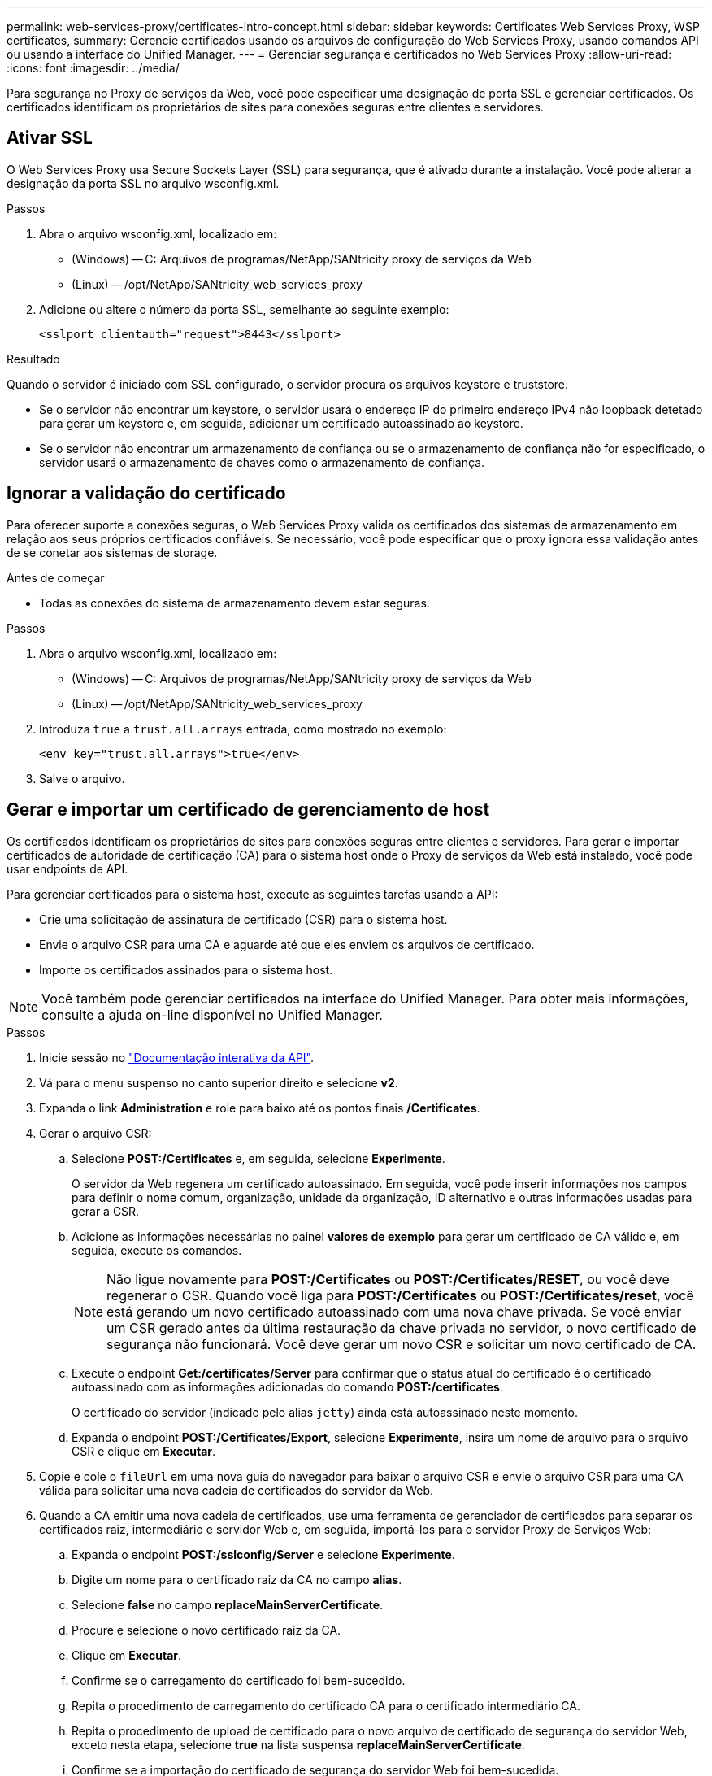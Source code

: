---
permalink: web-services-proxy/certificates-intro-concept.html 
sidebar: sidebar 
keywords: Certificates Web Services Proxy, WSP certificates, 
summary: Gerencie certificados usando os arquivos de configuração do Web Services Proxy, usando comandos API ou usando a interface do Unified Manager. 
---
= Gerenciar segurança e certificados no Web Services Proxy
:allow-uri-read: 
:icons: font
:imagesdir: ../media/


[role="lead"]
Para segurança no Proxy de serviços da Web, você pode especificar uma designação de porta SSL e gerenciar certificados. Os certificados identificam os proprietários de sites para conexões seguras entre clientes e servidores.



== Ativar SSL

O Web Services Proxy usa Secure Sockets Layer (SSL) para segurança, que é ativado durante a instalação. Você pode alterar a designação da porta SSL no arquivo wsconfig.xml.

.Passos
. Abra o arquivo wsconfig.xml, localizado em:
+
** (Windows) -- C: Arquivos de programas/NetApp/SANtricity proxy de serviços da Web
** (Linux) -- /opt/NetApp/SANtricity_web_services_proxy


. Adicione ou altere o número da porta SSL, semelhante ao seguinte exemplo:
+
[listing]
----
<sslport clientauth="request">8443</sslport>
----


.Resultado
Quando o servidor é iniciado com SSL configurado, o servidor procura os arquivos keystore e truststore.

* Se o servidor não encontrar um keystore, o servidor usará o endereço IP do primeiro endereço IPv4 não loopback detetado para gerar um keystore e, em seguida, adicionar um certificado autoassinado ao keystore.
* Se o servidor não encontrar um armazenamento de confiança ou se o armazenamento de confiança não for especificado, o servidor usará o armazenamento de chaves como o armazenamento de confiança.




== Ignorar a validação do certificado

Para oferecer suporte a conexões seguras, o Web Services Proxy valida os certificados dos sistemas de armazenamento em relação aos seus próprios certificados confiáveis. Se necessário, você pode especificar que o proxy ignora essa validação antes de se conetar aos sistemas de storage.

.Antes de começar
* Todas as conexões do sistema de armazenamento devem estar seguras.


.Passos
. Abra o arquivo wsconfig.xml, localizado em:
+
** (Windows) -- C: Arquivos de programas/NetApp/SANtricity proxy de serviços da Web
** (Linux) -- /opt/NetApp/SANtricity_web_services_proxy


. Introduza `true` a `trust.all.arrays` entrada, como mostrado no exemplo:
+
[listing]
----
<env key="trust.all.arrays">true</env>
----
. Salve o arquivo.




== Gerar e importar um certificado de gerenciamento de host

Os certificados identificam os proprietários de sites para conexões seguras entre clientes e servidores. Para gerar e importar certificados de autoridade de certificação (CA) para o sistema host onde o Proxy de serviços da Web está instalado, você pode usar endpoints de API.

Para gerenciar certificados para o sistema host, execute as seguintes tarefas usando a API:

* Crie uma solicitação de assinatura de certificado (CSR) para o sistema host.
* Envie o arquivo CSR para uma CA e aguarde até que eles enviem os arquivos de certificado.
* Importe os certificados assinados para o sistema host.



NOTE: Você também pode gerenciar certificados na interface do Unified Manager. Para obter mais informações, consulte a ajuda on-line disponível no Unified Manager.

.Passos
. Inicie sessão no link:install-login-task.html["Documentação interativa da API"].
. Vá para o menu suspenso no canto superior direito e selecione *v2*.
. Expanda o link *Administration* e role para baixo até os pontos finais */Certificates*.
. Gerar o arquivo CSR:
+
.. Selecione *POST:/Certificates* e, em seguida, selecione *Experimente*.
+
O servidor da Web regenera um certificado autoassinado. Em seguida, você pode inserir informações nos campos para definir o nome comum, organização, unidade da organização, ID alternativo e outras informações usadas para gerar a CSR.

.. Adicione as informações necessárias no painel *valores de exemplo* para gerar um certificado de CA válido e, em seguida, execute os comandos.
+

NOTE: Não ligue novamente para *POST:/Certificates* ou *POST:/Certificates/RESET*, ou você deve regenerar o CSR. Quando você liga para *POST:/Certificates* ou *POST:/Certificates/reset*, você está gerando um novo certificado autoassinado com uma nova chave privada. Se você enviar um CSR gerado antes da última restauração da chave privada no servidor, o novo certificado de segurança não funcionará. Você deve gerar um novo CSR e solicitar um novo certificado de CA.

.. Execute o endpoint *Get:/certificates/Server* para confirmar que o status atual do certificado é o certificado autoassinado com as informações adicionadas do comando *POST:/certificates*.
+
O certificado do servidor (indicado pelo alias `jetty`) ainda está autoassinado neste momento.

.. Expanda o endpoint *POST:/Certificates/Export*, selecione *Experimente*, insira um nome de arquivo para o arquivo CSR e clique em *Executar*.


. Copie e cole o `fileUrl` em uma nova guia do navegador para baixar o arquivo CSR e envie o arquivo CSR para uma CA válida para solicitar uma nova cadeia de certificados do servidor da Web.
. Quando a CA emitir uma nova cadeia de certificados, use uma ferramenta de gerenciador de certificados para separar os certificados raiz, intermediário e servidor Web e, em seguida, importá-los para o servidor Proxy de Serviços Web:
+
.. Expanda o endpoint *POST:/sslconfig/Server* e selecione *Experimente*.
.. Digite um nome para o certificado raiz da CA no campo *alias*.
.. Selecione *false* no campo *replaceMainServerCertificate*.
.. Procure e selecione o novo certificado raiz da CA.
.. Clique em *Executar*.
.. Confirme se o carregamento do certificado foi bem-sucedido.
.. Repita o procedimento de carregamento do certificado CA para o certificado intermediário CA.
.. Repita o procedimento de upload de certificado para o novo arquivo de certificado de segurança do servidor Web, exceto nesta etapa, selecione *true* na lista suspensa *replaceMainServerCertificate*.
.. Confirme se a importação do certificado de segurança do servidor Web foi bem-sucedida.
.. Para confirmar que os novos certificados de servidor raiz, intermediário e Web estão disponíveis no keystore, execute *Get:/certificates/Server*.


. Selecione e expanda o endpoint *POST:/Certificates/reload* e selecione *Experimente*. Quando solicitado, se você deseja reiniciar os dois controladores ou não, selecione *false*. ("true" aplica-se apenas no caso de controladores de matriz dupla.) Clique em *Executar*.
+
O endpoint */certificates/reload* geralmente retorna uma resposta http 202 bem-sucedida. No entanto, o recarregamento dos certificados de armazenamento de confiança do servidor web e keystore cria uma condição de corrida entre o processo de API e o processo de recarga de certificados do servidor web. Em casos raros, o recarregamento do certificado do servidor Web pode superar o processamento da API. Neste caso, o recarregamento parece falhar mesmo que tenha sido concluído com sucesso. Se isto ocorrer, avance para o passo seguinte de qualquer forma. Se a recarga realmente falhou, a próxima etapa também falha.

. Feche a sessão atual do navegador para o Proxy de Serviços Web, abra uma nova sessão do navegador e confirme que uma nova conexão segura do navegador com o Proxy de Serviços Web pode ser estabelecida.
+
Usando uma sessão de navegação anônima ou privada, você pode abrir uma conexão com o servidor sem usar dados salvos de sessões de navegação anteriores.


